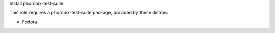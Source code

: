 Install phoronix-test-suite

This role requires a phoronix-test-suite package, provided by these distros:

- Fedora
